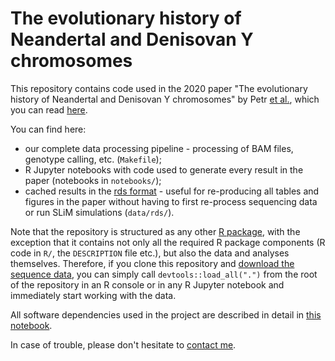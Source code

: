 * The evolutionary history of Neandertal and Denisovan Y chromosomes

This repository contains code used in the 2020 paper "The evolutionary
history of Neandertal and Denisovan Y chromosomes" by Petr _et al._,
which you can read [[https://www.biorxiv.org/...][here]].

You can find here:

- our complete data processing pipeline - processing of BAM files,
  genotype calling, etc. (=Makefile=);
- R Jupyter notebooks with code used to generate every result in the
  paper (notebooks in =notebooks/=);
- cached results in the [[https://stat.ethz.ch/R-manual/R-patched/library/base/html/readRDS.html][rds format]] - useful for re-producing all
  tables and figures in the paper without having to first re-process
  sequencing data or run SLiM simulations (=data/rds/=).

Note that the repository is structured as any other [[http://r-pkgs.had.co.nz/][R package]], with
the exception that it contains not only all the required R package
components (R code in =R/=, the =DESCRIPTION= file etc.), but also the
data and analyses themselves. Therefore, if you clone this repository
and [[https://bioinf.eva.mpg.de][download the sequence data]], you can simply call
=devtools::load_all(".")= from the root of the repository in an R
console or in any R Jupyter notebook and immediately start working
with the data.

All software dependencies used in the project are described in detail
in [[https://github.com/bodkan/archaic-ychr/blob/master/notebooks/software_versions.ipynb][this notebook]].

In case of trouble, please don't hesitate to [[https://bodkan.net/][contact me]].
